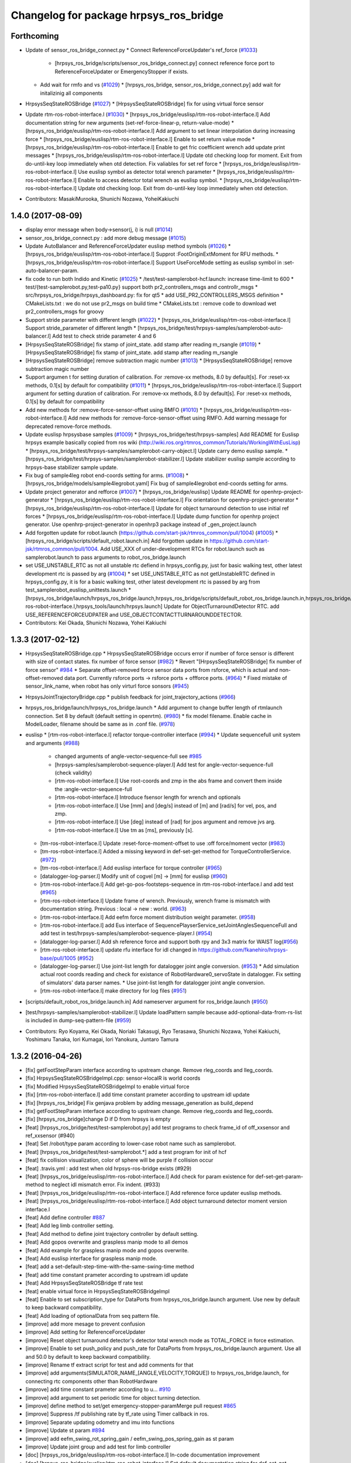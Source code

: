 ^^^^^^^^^^^^^^^^^^^^^^^^^^^^^^^^^^^^^^^
Changelog for package hrpsys_ros_bridge
^^^^^^^^^^^^^^^^^^^^^^^^^^^^^^^^^^^^^^^

Forthcoming
-----------
* Update of sensor_ros_bridge_connect.py
  * Connect ReferenceForceUpdater's ref_force (`#1033 <https://github.com/start-jsk/rtmros_common/pull/1033>`_)
    * [hrpsys_ros_bridge/scripts/sensor_ros_bridge_connect.py] connect reference force port to ReferenceForceUpdater or EmergencyStopper if exists.
  * Add wait for rmfo and vs (`#1029 <https://github.com/start-jsk/rtmros_common/pull/1029>`_)
    * [hrpsys_ros_bridge, sensor_ros_bridge_connect.py] add wait for initalizinig all components

* HrpsysSeqStateROSBridge (`#1027 <https://github.com/start-jsk/rtmros_common/pull/1027>`_)
  * [HrpsysSeqStateROSBridge] fix for using virtual force sensor

* Update rtm-ros-robot-interface.l (`#1030 <https://github.com/start-jsk/rtmros_common/pull/1030>`_)
  * [hrpsys_ros_bridge/euslisp/rtm-ros-robot-interface.l] Add documentation string for new arguments (set-ref-force-linear-p, return-value-mode)
  * [hrpsys_ros_bridge/euslisp/rtm-ros-robot-interface.l] Add argument to set linear interpolation during increasing force
  * [hrpsys_ros_bridge/euslisp/rtm-ros-robot-interface.l] Enable to set return value mode
  * [hrpsys_ros_bridge/euslisp/rtm-ros-robot-interface.l] Enable to get fric coefficient wrench add update print messages
  * [hrpsys_ros_bridge/euslisp/rtm-ros-robot-interface.l] Update otd checking loop for moment. Exit from do-until-key loop immediately when otd detection. Fix valiables for set ref force
  * [hrpsys_ros_bridge/euslisp/rtm-ros-robot-interface.l] Use euslisp symbol as detector total wrench parameter
  * [hrpsys_ros_bridge/euslisp/rtm-ros-robot-interface.l] Enable to access detector total wrench as euslisp symbol.
  * [hrpsys_ros_bridge/euslisp/rtm-ros-robot-interface.l] Update otd checking loop. Exit from do-until-key loop immediately when otd detection.

* Contributors: MasakiMurooka, Shunichi Nozawa, YoheiKakiuchi

1.4.0 (2017-08-09)
------------------
* display error message when body->sensor(j, i) is null (`#1014 <https://github.com/start-jsk/rtmros_common/issues/1014>`_)
* sensor_ros_bridge_connect.py : add more debug message (`#1015 <https://github.com/start-jsk/rtmros_common/issues/1015>`_)
* Update AutoBalancer and ReferenceForceUpdater euslisp method symbols (`#1026 <https://github.com/start-jsk/rtmros_common/issues/1026>`_)
  * [hrpsys_ros_bridge/euslisp/rtm-ros-robot-interface.l] Supprot :FootOriginExtMoment for RFU methods.
  * [hrpsys_ros_bridge/euslisp/rtm-ros-robot-interface.l] Support UseForceMode setting as euslisp symbol in :set-auto-balancer-param.

* fix code to run both Indido and Kinetic (`#1025 <https://github.com/start-jsk/rtmros_common/issues/1025>`_)
  * /test/test-samplerobot-hcf.launch: increase time-limit to 600
  * test/{test-samplerobot.py,test-pa10.py} support both pr2_controllers_msgs and controllr_msgs
  * src/hrpsys_ros_bridge/hrpsys_dashboard.py: fix for qt5
  * add USE_PR2_CONTROLLERS_MSGS definition
  * CMakeLists.txt : we do not use pr2_msgs on build time
  * CMakeLists.txt : remove code to download wet pr2_controllers_msgs for groovy

* Support stride parameter with different length (`#1022 <https://github.com/start-jsk/rtmros_common/issues/1022>`_)
  * [hrpsys_ros_bridge/euslisp/rtm-ros-robot-interface.l] Support stride_parameter of different length
  * [hrpsys_ros_bridge/test/hrpsys-samples/samplerobot-auto-balancer.l] Add test to check stride parameter 4 and 6

* [HrpsysSeqStateROSBridge] fix stamp of joint_state. add stamp after reading m_rsangle (`#1019 <https://github.com/start-jsk/rtmros_common/issues/1019>`_)
  * [HrpsysSeqStateROSBridge] fix stamp of joint_state. add stamp after reading m_rsangle

* [HrpsysSeqStateROSBridge] remove subtraction magic number (`#1013 <https://github.com/start-jsk/rtmros_common/issues/1013>`_)
  * [HrpsysSeqStateROSBridge] remove subtraction magic number

* Support argumen t for setting duration of calibration. For :remove-xx methods, 8.0 by default[s]. For :reset-xx methods, 0.1[s] by default for compatibility (`#1011 <https://github.com/start-jsk/rtmros_common/issues/1011>`_)
  * [hrpsys_ros_bridge/euslisp/rtm-ros-robot-interface.l] Support argument for setting duration of calibration. For :remove-xx methods, 8.0 by default[s]. For :reset-xx methods, 0.1[s] by default for compatibility

* Add new methods for :remove-force-sensor-offset using RMFO (`#1010 <https://github.com/start-jsk/rtmros_common/issues/1010>`_)
  * [hrpsys_ros_bridge/euslisp/rtm-ros-robot-interface.l] Add new methods for :remove-force-sensor-offset using RMFO. Add warning message for deprecated remove-force methods.

* Update euslisp hrpsysbase samples (`#1009 <https://github.com/start-jsk/rtmros_common/issues/1009>`_)
  * [hrpsys_ros_bridge/test/hrpsys-samples] Add README for Euslisp hrpsys example basically copied from ros wiki (http://wiki.ros.org/rtmros_common/Tutorials/WorkingWithEusLisp)
  * [hrpsys_ros_bridge/test/hrpsys-samples/samplerobot-carry-object.l] Update carry demo euslisp sample.
  * [hrpsys_ros_bridge/test/hrpsys-samples/samplerobot-stabilizer.l] Update stabilizer euslisp sample according to hrpsys-base stabilizer sample update.

* Fix bug of sample4leg robot end-coords setting for arms. (`#1008 <https://github.com/start-jsk/rtmros_common/issues/1008>`_)
  * [hrpsys_ros_bridge/models/sample4legrobot.yaml] Fix bug of sample4legrobot end-coords setting for arms.

* Update project generator and refforce (`#1007 <https://github.com/start-jsk/rtmros_common/issues/1007>`_)
  * [hrpsys_ros_bridge/euslisp] Update README for openhrp-project-generator
  * [hrpsys_ros_bridge/euslisp/rtm-ros-robot-interface.l] Fix orientation for openhrp-project-generator
  * [hrpsys_ros_bridge/euslisp/rtm-ros-robot-interface.l] Update for object turnaround detection to use initial ref forces
  * [hrpsys_ros_bridge/euslisp/rtm-ros-robot-interface.l] Update dump function for openhrp project generator. Use openhrp-project-generator in openhrp3 package instead of _gen_project.launch

* Add forgotten update for robot.launch (https://github.com/start-jsk/rtmros_common/pull/1004) (`#1005 <https://github.com/start-jsk/rtmros_common/issues/1005>`_)
  * [hrpsys_ros_bridge/scripts/default_robot.launch.in] Add forgotten update in https://github.com/start-jsk/rtmros_common/pull/1004. Add USE_XXX of under-development RTCs for robot.launch such as samplerobot.launch to pass arguments to robot_ros_bridge.launch

* set USE_UNSTABLE_RTC as not all unstable rtc defiend in hrpsys_config.py, just for basic walking test, other latest development rtc is passed by arg (`#1004 <https://github.com/start-jsk/rtmros_common/issues/1004>`_)
  * set USE_UNSTABLE_RTC as not getUnstableRTC defined in hrpsys_config.py, it is for a basic walking test, other latest development rtc is passed by arg from test_samplerobot_euslisp_unittests.launch
  * [hrpsys_ros_bridge/launch/hrpsys_ros_bridge.launch,hrpsys_ros_bridge/scripts/default_robot_ros_bridge.launch.in,hrpsys_ros_bridge/euslisp/rtm-ros-robot-interface.l,hrpsys_tools/launch/hrpsys.launch] Update for ObjectTurnaroundDetector RTC. add USE_REFERENCEFORCEUDPATER and USE_OBJECTCONTACTTURNAROUNDDETECTOR.

* Contributors: Kei Okada, Shunichi Nozawa, Yohei Kakiuchi

1.3.3 (2017-02-12)
------------------

* HrpsysSeqStateROSBridge.cpp
  * HrpsysSeqStateROSBridge occurs error if number of force sensor is different with size of contact states. fix number of force sensor (`#982 <https://github.com/start-jsk/rtmros_common/issues/982>`_)
  * Revert "[HrpsysSeqStateROSBridge] fix number of force sensor" `#984 <https://github.com/start-jsk/rtmros_common/issues/984>`_
  * Separate offset-removed force sensor data ports from rsforce, which is actual and non-offset-removed data port. Currently rsforce ports -> rsforce ports + offforce ports. (`#964 <https://github.com/start-jsk/rtmros_common/issues/964>`_)
  * Fixed mistake of sensor_link_name, when robot has only virturl force sonsors (`#945 <https://github.com/start-jsk/rtmros_common/issues/945>`_)

* HrpsysJointTrajectoryBridge.cpp
  * publish feedback for joint_trajectory_actions (`#966 <https://github.com/start-jsk/rtmros_common/issues/966>`_)

* hrpsys_ros_bridge/launch/hrpsys_ros_bridge.launch
  * Add argument to change buffer length of rtmlaunch connection. Set 8 by default (default setting in openrtm). (`#980 <https://github.com/start-jsk/rtmros_common/issues/980>`_)
  * fix model filename. Enable cache in ModelLoader, filename should be same as in .conf file. (`#978 <https://github.com/start-jsk/rtmros_common/issues/978>`_)

* euslisp
  * [rtm-ros-robot-interface.l] refactor torque-controller interface (`#994 <https://github.com/start-jsk/rtmros_common/issues/994>`_)
  * Update sequencefull unit system and arguments (`#988 <https://github.com/start-jsk/rtmros_common/issues/988>`_)
    * changed arguments of angle-vector-sequence-full see `#985 <https://github.com/start-jsk/rtmros_common/issues/985>`_
    * [hrpsys-samples/samplerobot-sequence-player.l] Add test for angle-vector-sequence-full (check validity)
    * [rtm-ros-robot-interface.l] Use root-coords and zmp in the abs frame and convert them inside the :angle-vector-sequence-full
    * [rtm-ros-robot-interface.l] Introduce fsensor length for wrench and optionals
    * [rtm-ros-robot-interface.l] Use [mm] and [deg/s] instead of [m] and [rad/s] for vel, pos, and zmp.
    * [rtm-ros-robot-interface.l] Use [deg] instead of [rad] for jpos argument and remove jvs arg.
    * [rtm-ros-robot-interface.l] Use tm as [ms], previously [s].

  * [tm-ros-robot-interface.l] Update :reset-force-moment-offset to use :off force/moment vector (`#983 <https://github.com/start-jsk/rtmros_common/issues/983>`_)
  * [tm-ros-robot-interface.l] Added a missing keyword in def-set-get-method for TorqueControllerService. (`#972 <https://github.com/start-jsk/rtmros_common/issues/972>`_)
  * [tm-ros-robot-interface.l] Add euslisp interface for torque controller (`#965 <https://github.com/start-jsk/rtmros_common/issues/965>`_)
  * [datalogger-log-parser.l] Modify unit of cogvel [m] -> [mm] for euslisp (`#960 <https://github.com/start-jsk/rtmros_common/issues/960>`_)
  * [rtm-ros-robot-interface.l] Add get-go-pos-footsteps-sequence in rtm-ros-robot-interface.l and add test (`#965 <https://github.com/start-jsk/rtmros_common/issues/965>`_)
  * [rtm-ros-robot-interface.l] Update frame of wrench. Previously, wrench frame is mismatch with documentation string. Previous : local -> new : world. (`#963 <https://github.com/start-jsk/rtmros_common/issues/963>`_)
  * [rtm-ros-robot-interface.l] Add eefm force moment distribution weight parameter. (`#958 <https://github.com/start-jsk/rtmros_common/issues/958>`_)
  * [rtm-ros-robot-interface.l] add Eus interface of SequencePlayserService_setJointAnglesSequenceFull and add test in test/hrpsys-samples/samplerobot-sequence-player.l (`#954 <https://github.com/start-jsk/rtmros_common/issues/954>`_)
  * [datalogger-log-parser.l] Add sh reference force and support both rpy and 3x3 matrix for WAIST log(`#956 <https://github.com/start-jsk/rtmros_common/issues/956>`_)
  * [rtm-ros-robot-interface.l] update rfu interface for idl changed in https://github.com/fkanehiro/hrpsys-base/pull/1005 (`#952 <https://github.com/start-jsk/rtmros_common/issues/952>`_)
  * [datalogger-log-parser.l] Use joint-list length for datalogger joint angle conversion. (`#953 <https://github.com/start-jsk/rtmros_common/issues/953>`_)
    * Add simulation actual root coords reading and check for existance of RobotHardware0_servoState in datalogger. Fix setting of simulators' data parser names.
    *  Use joint-list length for datalogger joint angle conversion.
  * [rtm-ros-robot-interface.l] make directory for log files (`#951 <https://github.com/start-jsk/rtmros_common/issues/951>`_)

* [scripts/default_robot_ros_bridge.launch.in] Add nameserver argument for ros_bridge.launch (`#950 <https://github.com/start-jsk/rtmros_common/issues/950>`_)
* [test/hrpsys-samples/samplerobot-stabilizer.l] Update loadPattern sample because add-optional-data-from-rs-list is included in dump-seq-pattern-file (`#959 <https://github.com/start-jsk/rtmros_common/issues/959>`_)

* Contributors: Ryo Koyama, Kei Okada, Noriaki Takasugi, Ryo Terasawa, Shunichi Nozawa, Yohei Kakiuchi, Yoshimaru Tanaka, Iori Kumagai, Iori Yanokura, Juntaro Tamura

1.3.2 (2016-04-26)
------------------

* [fix] getFootStepParam interface according to upstream change. Remove rleg_coords and lleg_coords.
* [fix] HrpsysSeqStateROSBridgeImpl.cpp: sensor->localR is world coords
* [fix] Modified HrpsysSeqStateROSBridgeImpl to enable virtual force
* [fix] [rtm-ros-robot-interface.l] add time constant prameter according to upstream idl update
* [fix] [hrpsys_ros_bridge] Fix genjava problem by adding message_generation as build_depend
* [fix] getFootStepParam interface according to upstream change. Remove rleg_coords and lleg_coords.
* [fix] [hrpsys_ros_bridge]change D if D from hrpsys is empty
* [feat] [hrpsys_ros_bridge/test/test-samplerobot.py] add test programs to check frame_id of off_xxsensor and ref_xxsensor (#940)
* [feat] Set /robot/type param according to lower-case robot name such as samplerobot.
* [feat] [hrpsys_ros_bridge/test/test-samplerobot.*] add a test program for init of hcf
* [feat] fix collision visualization, color of sphere will be purple if collision occur
* [feat] .travis.yml : add test when old hrpsys-ros-bridge exists (#929)
* [feat] [hrpsys_ros_bridge/euslisp/rtm-ros-robot-interface.l] Add check for param existence for def-set-get-param-method to neglect idl mismatch error. Fix indent. (#933)
* [feat] [hrpsys_ros_bridge/euslisp/rtm-ros-robot-interface.l] Add reference force updater euslisp methods.
* [feat] [hrpsys_ros_bridge/euslisp/rtm-ros-robot-interface.l] Add object turnaround detector moment version interface.l
* [feat] Add define controller `#887 <https://github.com/start-jsk/rtmros_common/issues/887>`_
* [feat] Add leg limb controller setting.
* [feat] Add method to define joint trajectory controller by default setting.
* [feat] Add gopos overwrite and graspless manip mode to all demos
* [feat] Add example for graspless manip mode and gopos overwrite.
* [feat] Add euslisp interface for graspless manip mode.
* [feat] add a set-default-step-time-with-the-same-swing-time method
* [feat] add time constant prameter according to upstream idl update
* [feat] Add HrpsysSeqStateROSBridge tf rate test
* [feat] enable virtual force in HrpsysSeqStateROSBridgeImpl
* [feat] Enable to set subscription_type for DataPorts from hrpsys_ros_bridge.launch argument. Use new by default to keep backward compatibility.
* [feat] Add loading of optionalData from seq pattern file.
* [improve] add more mesage to prevent confusion
* [improve] Add setting for ReferenceForceUpdater
* [improve] Reset object turnaround detector's detector total wrench mode as TOTAL_FORCE in force estimation.
* [improve] Enable to set push_policy and push_rate for DataPorts from hrpsys_ros_bridge.launch argument. Use all and 50.0 by default to keep backward compatibility.
* [improve] Rename tf extract script for test and add comments for that
* [improve] add arguments(SIMULATOR_NAME\_[ANGLE,VELOCITY,TORQUE]) to hrpsys_ros_bridge.launch, for connecting rtc components other than RobotHardware
* [improve] add time constant prameter according to u… `#910 <https://github.com/start-jsk/rtmros_common/issues/910>`_
* [improve] add argument to set periodic time for object turning detection.
* [improve] define method to set/get emergency-stopper-paramMerge pull request `#865 <https://github.com/start-jsk/rtmros_common/issues/865>`_
* [improve] Suppress /tf publishing rate by tf_rate using Timer callback in ros.
* [improve] Separate updating odometry and imu into functions
* [improve] Update st param `#894 <https://github.com/start-jsk/rtmros_common/issues/894>`_
* [improve] add eefm_swing_rot_spring_gain / eefm_swing_pos_spring_gain as st param
* [improve] Update joint group and add test for limb controller
* [doc] [hrpsys_ros_bridge/euslisp/rtm-ros-robot-interface.l] In-code documentation improvement
* [doc] [hrpsys_ros_bridge/euslisp/rtm-ros-robot-interface.l] Set default documentation string for def-set-get-param-method setter and getter.
* [doc] [hrpsys_ros_bridge/euslisp/rtm-ros-robot-interface.l] Add argument documentation for :set-xxx methods.
* [doc] [hrpsys_ros_bridge/euslisp/README.md,hrpsys_ros_bridge/euslisp/rtm-ros-robot-interface.l] Update readme and euslisp documentation strings
* [doc] default documentation string for def-set-get-param-method setter and getter.
* [doc] In-code documentation improvement
* Contributors: Eisoku Kuroiwa, Kei Okada, Kentaro Wada, Masaki Murooka, Shunichi Nozawa, Yohei Kakiuchi, Yu Ohara, Iori Yanokura

1.3.1 (2015-12-16)
------------------
* deb release only targeting to indigo

* Fix for travis testing

  * [hrpsys_ros_bridge/test/test-samplerobot.test] Use joint_states instead of odom to check tf because joint_states is more related with tf and [Hz] printing. than odom `#880 <https://github.com/start-jsk/rtmros_common/pull/880>`_
  * [hrpsys_ros_bridge/test/test-samplerobot.test] Increase hzerror according to https://github.com/start-jsk/rtmros_common/issues/877#issuecomment-164669534. Current worst travis hz seem to be more than 300[Hz], so set 200[Hz] error. `#879 <https://github.com/start-jsk/rtmros_common/pull/879>`_
  * catkin.cmake: use ccache only for CI environment `#872 <https://github.com/start-jsk/rtmros_common/pull/872>`_
  * add depends from AutoBalancerService.hh to StabilizerService.hh `#872 <https://github.com/start-jsk/rtmros_common/pull/872>`_
  * [hrpsys_ros_bridge/test/hrpsys-samples/test_samplerobot_euslisp_unittests.launch] Increase time-limit for autobalancer euslisp test `#879 <https://github.com/start-jsk/rtmros_common/pull/879>`_

* Fasten script excution

  * [hrpsys_ros_bridge/scripts/sensor_ros_bridge_connect.py] Reduce unnecessary waiting for sensor port rosbridge connection. `#879 <https://github.com/start-jsk/rtmros_common/pull/879>`_

* Bug fix

  * [hrpsys_ros_bridge/src/HrpsysSeqStateROSBridge.cpp] Initialize prev_odom_acquired flag. `#879 <https://github.com/start-jsk/rtmros_common/pull/879>`_

* Add euslisp new example and update for example conf setting

  * [hrpsys_ros_bridge/test/hrpsys-samples/samplerobot-stabilizer.l] Add Stabilizer + loadPattern example for euslisp interface. `#875 <https://github.com/start-jsk/rtmros_common/pull/875>`_
  * [hrpsys_ros_bridge/catkin.cmake] Add Sequencer's optionalData setting for sample conf files. `#875 <https://github.com/start-jsk/rtmros_common/pull/875>`_

* Contributors: Kei Okada, Shunichi Nozawa

1.3.0 (2015-12-09)
------------------
* deb release only targeting to indigo

* [.travis.yml, hrpsys_ros_bridge/catkin.cmake] Enable travis euslisp test using USE_DEB=source and reducing make jobs and loads `#806 <https://github.com/start-jsk/rtmros_common/issues/806>`_

* Bug Fixes

  * [hrpsys_ros_bridge/euslisp/datalogger-log-parser.l] modify string conversion in RobotHardware0 (for robot name containing '_') `#848 <https://github.com/start-jsk/rtmros_common/issues/848>`_
  * [hrpsys_ros_bridge/euslisp/datalogger-log-parser.l] Add RobotHardware0_servoState data to robot state `#853 <https://github.com/start-jsk/rtmros_common/issues/853>`_
  * [hrpsys_ros_bridge/euslisp/datalogger-log-parser.l] Update unitsysetm conversion of angle-vector (rad->deg, m->mm) `#845 <https://github.com/start-jsk/rtmros_common/issues/845>`_
  * [hrpsys_ros_bridge/catkin.cmake] Fix typo for hrpsys_PREFIX `#843 <https://github.com/start-jsk/rtmros_common/issues/843>`_
  * [hrpsys_ros_bridge/euslisp/rtm-ros-robot-interface.l] Return detection mode. `#841 <https://github.com/start-jsk/rtmros_common/issues/841>`_
  * [hrpsys_ros_bridge/euslisp/rtm-ros-robot-interface.l] Update set force method. Add reset force. `#840 <https://github.com/start-jsk/rtmros_common/issues/840>`_
  * [hrpsys_ros_bridge/catkin.cmake] Update PDgain conf property name `#816 <https://github.com/start-jsk/rtmros_common/issues/816>`_
  * [hrpsys_ros_bridge/euslisp/rtm-ros-robot-interface.l] Fix for pos and rot ik thre `#803 <https://github.com/start-jsk/rtmros_common/issues/803>`_
  * [cmake/compile_robot_model.cmake] move location of set variable (compile_all_target) `#779 <https://github.com/start-jsk/rtmros_common/issues/779>`_
  * [src/hrpsys_ros_bridge/hrpsys_dashboard.py] Run event loop for 1 sec after showing splashwindow to force to load image immediately `#762 <https://github.com/start-jsk/rtmros_common/issues/762>`_
  * [euslisp/datalogger-log-parser.l] Warn message if wrong path is specified `#767 <https://github.com/start-jsk/rtmros_common/issues/767>`_
  * [euslisp/datalogger-log-parser.l]  Add limb-list first, Add st and abc properties to datalogger log parser `#761 <https://github.com/start-jsk/rtmros_common/issues/761>`_

* /off_xxsensor and /xxsensor

  * [hrpsys_ros_bridge/src/HrpsysSeqStateROSBridge.cpp] fix  /off_xxsensor frame_id `#867 <https://github.com/start-jsk/rtmros_common/issues/867>`_
  * [hrpsys_ros_bridge/src/HrpsysSeqStateROSBridge.cpp] fix frame_id of off_xxsensor `#855 <https://github.com/start-jsk/rtmros_common/issues/855>`_

* euslisp/rtm-ros-robot-interface.l : add/modify interfaces for new/updated rtc

  * [hrpsys_ros_bridge/test/hrpsys-samples/samplerobot-auto-balancer.l] Use 4limbs in startAutoBalancer when Groups has rarm and larm and  update sample. `#866 <https://github.com/start-jsk/rtmros_common/issues/866>`_
  * add reference remaining_time in /ref_contact_states `#857 <https://github.com/start-jsk/rtmros_common/issues/857>`_
  * Add method of servo-state `#853 <https://github.com/start-jsk/rtmros_common/issues/853>`_
  * Add calc velocity from velocity offset `#842 <https://github.com/start-jsk/rtmros_common/issues/842>`_
  * Add euslisp style argument for leg_default_translate_pos `#836 <https://github.com/start-jsk/rtmros_common/issues/836>`_
  * Add grasp controller interface methods.l `#831 <https://github.com/start-jsk/rtmros_common/issues/831>`_
  * Enable to set optional-data from robot and contact-state `#831 <https://github.com/start-jsk/rtmros_common/issues/831>`_
  * Add optionalData from euslisp rs-list `#822 <https://github.com/start-jsk/rtmros_common/issues/822>`_
  * add stabilizer-end-coords-list `#820 <https://github.com/start-jsk/rtmros_common/issues/820>`_
  * Update setter methods `#818 <https://github.com/start-jsk/rtmros_common/issues/818>`_
  * Add ":set-foot-steps-with-param-and-base-height" method in order to specify footstep with params and base height `#811 <https://github.com/start-jsk/rtmros_common/issues/811>`_
  * update default-zmp-offsets interface according to hrpsys-base change `#808 <https://github.com/start-jsk/rtmros_common/issues/808>`_
  * add an interface for multi legs footsteps `#795 <https://github.com/start-jsk/rtmros_common/issues/795>`_
  * get ref-capture-point from Stabilizer rtco `#794 <https://github.com/start-jsk/rtmros_common/issues/794>`_
  * update AutoBalancerParam according to https://github.com/fkanehiro/hrpsys-base/pull/750 `#786 <https://github.com/start-jsk/rtmros_common/issues/786>`_
  * get cp from Stabilizer rtc `#781 <https://github.com/start-jsk/rtmros_common/issues/781>`_
  * Update footstep methods to enable overwriting `#775 <https://github.com/start-jsk/rtmros_common/issues/775>`_
  * get emergency-mode from robot-interface `#772 <https://github.com/start-jsk/rtmros_common/issues/772>`_
  * Add calculation of sole edge `#759 <https://github.com/start-jsk/rtmros_common/issues/759>`_

* Add PointCloudROSBridge and RangeSensorROSBridge, and modify ImageSensorROSBridge `#785 <https://github.com/start-jsk/rtmros_common/issues/785>`_

  * [src/RangeSensorROSBridge.cpp] add intensity parameter for adding intensities `#802 <https://github.com/start-jsk/rtmros_common/issues/802>`_
  * [src/ImageSensorROSBridge.cpp] fix parsing camera parameter `#798 <https://github.com/start-jsk/rtmros_common/issues/798>`_
  * [src/ImageSensorROSBridge.cpp] fix bug / reset debug counter `#797 <https://github.com/start-jsk/rtmros_common/issues/797>`_
  * [hrpsys_ros_bridge/cmake/compile_robot_model.cmake] Use collada_urdf_jsk_patch in order to convert dae into urdf which can be used in gazebo `#793 <https://github.com/start-jsk/rtmros_common/issues/793>`_
  * [src/ImageSensorROSBridge.cpp] add camera param setter by ros parameter `#791 <https://github.com/start-jsk/rtmros_common/issues/791>`_
  * [src/PointCloudROSBridge.cpp] fix PointCloudROSBridge, color and frame `#790 <https://github.com/start-jsk/rtmros_common/issues/790>`_
  * [src/RangeSensorROSBridge.cpp] fix RangeSensorROSBridge / time_increment is zero `#788 <https://github.com/start-jsk/rtmros_common/issues/788>`_
  * [src/RangeSensorROSBridge.cpp] fix frame of RangeSensor `#789 <https://github.com/start-jsk/rtmros_common/issues/789>`_

* Add rsvel port (`#807 <https://github.com/start-jsk/rtmros_common/issues/807>`_)

  * [src/HrpsysSeqStateROSBridge.cpp, launch/hrpsys_ros_bridge.launch] add rsvel port to HrpSeqStateROSBridge read dq in order to add velocity values to joint_states
  * [hrpsys_ros_bridge/launch/hrpsys_ros_bridge.launch] add USE_VELOCITY_OUTPUT to arguments of rtmlaunch `#821 <https://github.com/start-jsk/rtmros_common/issues/821>`_

* Add ObjectTurnaroundDetector methods `#838 <https://github.com/start-jsk/rtmros_common/issues/838>`_

  * [src/hrpsys_ros_bridge/samplerobot_hrpsys_config.py] Update latest st parameter for torque control
  * [euslisp/rtm-ros-robot-interface.l] Add set-ref-force time `#838 <https://github.com/start-jsk/rtmros_common/issues/838>`_
  * [hrpsys_ros_bridge/euslisp/rtm-ros-robot-interface.l] Add ObjectTurnaroundDetector methods
  * [test/hrpsys-samples/samplerobot-carry-object.l] Add carry object euslisp sample `#838 <https://github.com/start-jsk/rtmros_common/issues/838>`_

* SLAM support

  * [hrpsys_ros_bridge/src/hrpsys_ros_bridge/hrpsys_dashboard.py] Add MapButton for SLAM and odometry `#869 <https://github.com/start-jsk/rtmros_common/issues/869>`_
  * [src/HrpsysSeqStateROSBridge.cpp] Transform twist from local to global in pose covarance calculation because pose is in global `#830 <https://github.com/start-jsk/rtmros_common/issues/830>`_
  * [src/HrpsysSeqStateROSBridge.cpp] Set root_link as child_frame_id and describe twist in child_frame_id coordinate `#828 <https://github.com/start-jsk/rtmros_common/issues/828>`_
  * [src/HrpsysSeqStateROSBridge.cpp] Fix covariance calculation in HrpsysSeqStateROSBridge: previous verision calculation only can be applied in nonhoronomic robot `#812 <https://github.com/start-jsk/rtmros_common/issues/812>`_
  * [src/HrpsysSeqStateROSBridge.cpp] Fix coordinate representation: omega in twist is global
  * [src/HrpsysSeqStateROSBridge.cpp] Calculate covariance of odometry in HrpsysSeqStateROSBridge
  * [src/HrpsysSeqStateROSBridge.cpp] update prev_odom only when odom is successfully updated in dt > 0
  * [src/HrpsysSeqStateROSBridge.cpp] Calculate angular twist

* Special joint support `#837 <https://github.com/start-jsk/rtmros_common/issues/837>`_

  * [models/samplespecialjointrobot.yaml, catkin.cmake] Add cmake setting and euscollada yaml for special joint robot

* add ContactState.msg, ContactStateStamped.msg, ContactStatesStamped.msg `#834 <https://github.com/start-jsk/rtmros_common/issues/834>`_

  * [msg/ContactState.msg] Add frame_id to contact states messages
  * [launch/hrpsys_ros_bridge.launch, src/HrpsysSeqStateROSBridge{,cpp,.h,Impl.cpp,Impl.h}] separate ContactStates.msg into ContactState.msg, ContactStateStamped.msg and ContactStatesStamped.msg
  * [hrpsys_ros_bridge/euslisp/rtm-ros-robot-interface.l] Add euslisp interface to get contact states
  * [hrpsys_ros_bridge/src/HrpsysSeqStateROSBridge.cpp] add contact states publisher of AutoBalancer and Stabilizer
  * [msg/ContactState.msg] add ContactStates.msg for legged robots

* Sample codes

  * [src/hrpsys_ros_bridge/sample4legrobot_hrpsys_config.py, src/hrpsys_ros_bridge/sample4legrobot_hrpsys_config.py] set ThermoLimiter parameters to decrease debug messages `#849 <https://github.com/start-jsk/rtmros_common/issues/849>`_
  * [src/hrpsys_ros_bridge/sample4legrobot_hrpsys_config.py] update sample4legrobot st and abc parameters, set st and abc parameters `#847 <https://github.com/start-jsk/rtmros_common/issues/847>`_
  * [hrpsys_ros_bridge/src/hrpsys_ros_bridge/samplerobot_hrpsys_config.py] Update st vertices setting `#819 <https://github.com/start-jsk/rtmros_common/issues/819>`_
  * [src/hrpsys_ros_bridge/sample4legrobot_hrpsys_config.py,  models/sample4legrobot.yaml, euslisp/sample4legrobot-interface.l,  catkin.cmake] Add sample4legrobot generation if exists `#817 <https://github.com/start-jsk/rtmros_common/issues/817>`_
  * [euslisp/sample4legrobot-interface.l] Update path hrpsys_ros_bridge_tutorials -> hrpsys_ros_bridge `#817 <https://github.com/start-jsk/rtmros_common/issues/817>`_
  * [catkin.cmake] Add check for sample_4leg_robot existence `#817 <https://github.com/start-jsk/rtmros_common/issues/817>`_
  * [hrpsys_ros_bridge/src/hrpsys_ros_bridge/samplerobot_hrpsys_config.py] Update st damping parameters `#809 <https://github.com/start-jsk/rtmros_common/issues/809>`_
  * [hrpsys_ros_bridge/catkin.cmake, src/hrpsys_ros_bridge/samplerobot_hrpsys_config.py, test/hrpsys-samples/test_samplerobot_euslisp_unittests.launch]  Enable euslisp unittest for unstable rtcs `#806 <https://github.com/start-jsk/rtmros_common/issues/806>`_
  * [scripts/default*.launch.in,,cmake/compile_robot_model.cmake] Use arguments to specify whether unstable or not `#806 <https://github.com/start-jsk/rtmros_common/issues/806>`_
  * [hrpsys_ros_bridge/test/hrpsys-samples/samplerobot-unittest.l, samplerobot-auto-balancer.l] Update auto-balancer test functions and update unittest order `#806 <https://github.com/start-jsk/rtmros_common/issues/806>`_
  * [hrpsys_ros_bridge/test/hrpsys-samples/test_samplerobot_euslisp_unittests.launch] Add collision detector test `#805 <https://github.com/start-jsk/rtmros_common/issues/805>`_

* Move euslisp sample code from roseus_tutorials `#800 <https://github.com/start-jsk/rtmros_common/issues/800>`_

  * [hrpsys_ros_bridge/test/hrpsys-samples/test_samplerobot_euslisp_unittests.launch] Add rostest launch file for euslisp unittest and use .launch instead of .test.
  * [hrpsys_ros_bridge/test/hrpsys-samples, hrpsys_ros_bridge/euslisp/samplerobot-interface.l] Fix package name for sample robot euslisp files (hrpsys_ros_bridge_tutorials -> hrpsys_ros_bridge)

* Use emergency stopper by default for unstable rtc robots  `#760 <https://github.com/start-jsk/rtmros_common/issues/760>`_

  * [hrpsys_ros_bridge/cmake/compile_robot_model.cmake] Use emergency stopper by default for unstable rtc robots
  * [hrpsys_ros_bridge/euslisp/rtm-ros-robot-interface.l] Add method for emergency stop methods
  * [hrpsys_ros_bridge/euslisp/rtm-ros-robot-interface.l] Enable to set rosbridge name for idl srv methods.
  * [hrpsys_ros_bridge/launch/hrpsys_ros_bridge.launch] Add emergency stopper ROSBridges
  * [scripts/diagnostics.py] publish diagnostic of emergency_mode from diagnostics.py `#780 <https://github.com/start-jsk/rtmros_common/issues/780>`_
  * [src/HrpsysSeqStateROSBridge{,cpp,.h,Impl.cpp,Impl.h}] publish emergency_mode from EmergencyStopper rtc `#763 <https://github.com/start-jsk/rtmros_common/issues/763>`_

* Contributors: Eisoku Kuroiwa, Kei Okada, Masaki Murooka, Ryohei Ueda, Shunichi Nozawa, Tatsuya Ishikawa, Yohei Kakiuchi, Yuta Kojio, Iori Kumagai

1.2.14 (2015-06-23)
-------------------
* [hrpsys_ros_bridge] Add splash screen to hrpsys dashboard
* Enable to set step time for each foot steps and update documentation
* Add emergency walking stop and update documentations
* [hrpsys_ros_bridge] set position of imu_floor zero
* Add method to get remaining foot steps and displaying method
* [cmake_compile_robot_model.cmake] get_filename_component DIRECTORY is only available > cmake 2.8.12
* Publish cop position in end link frame
* Publish COP for each end effectors. COPInfo is provided by Stabilizer.
* Add --use-robot-hrpsys-config argument to compile robot old (added to compile robot in 54e64bf3c4131fc907c6b7c0a34d728f82948e76)
* Contributors: Kei Okada, Ryohei Ueda, Shunichi Nozawa

1.2.13 (2015-06-11)
-------------------
* [launch/hrpsys_ros_bridge.launch] Add USE_ROBOT_POSE_EKF
* [euslisp/rtm-ros-robot-interface.l] fix typo
* [euslisp/rtm-ros-robot-interface.l] Add :adjust-foot-steps-roll-pitch to reset current foot steps
* [euslisp/rtm-ros-robot-interface.l] Add toe heel angle for :set-foot-steps-with-param-no-wait
* [euslisp/rtm-ros-robot-interface.l] Add argument for transition times
* [euslisp/rtm-ros-robot-interface.l] Use current foot midcoords of rleg and lleg in roll pitch method
* [euslisp/rtm-ros-robot-interface.l] Add adjust footsteps euslisp interface
* [euslisp/datalogger-log-parser.l] Add function to dump seq pattern file from datalogger log
* [euslisp/rtm-ros-robot-interface.l,uslisp/rtm-ros-robot-interface.l] Add force moment param zerosettin method and use it in calib program
* [euslisp/rtm-ros-robot-interface.l] raise error when bridged service call failed
* [euslisp/rtm-ros-robot-interface.l] Make interpolation-time in sync-controller shorter
* [euslisp/rtm-ros-robot-interface.l] Add :set-foot-steps-with-base-height
* [euslisp/rtm-ros-robot-interface.l] Fix typo in start method. Start auto balancer by legs.
* [euslisp/rtm-ros-robot-interface.l] Add euslisp methods for default unstable controllers
* [src/HrpsysSeqStateROSBridge.cpp] imu_floor again
* [src/hrpsys_ros_bridge/hrpsys_dashboard.py] add st/abc/ic start at once button
* [hrpsys_ros_bridge/cmake/compile_robot_model.cmake] Enable to specify robot specific hrpsys_config.py
* [launch/hrpsys_ros_bridge.launch] Add argument to specify periodic rate of seq ros bridge
* [euslisp/rtm-ros-robot-interface.l] add hours, minutes and seconds for :save-log
* [.travis.yaml, hrpsys_ros_bridge/catkin.cmake] add eusdoc
* [euslisp/rtm-ros-robot-interface.l] Support t or nil in setter arguments
* Contributors: Eisoku Kuroiwa, Kei Okada, Ryohei Ueda, Shunichi Nozawa, Yohei Kakiuchi, Iori Kumagai

1.2.12 (2015-04-27)
-------------------
* [euslisp/rtm-ros-robot-interface.l] Update function to calculate toe heel offset. Support both pos and zmp and add documentation
* [hrpsys_ros_bridge/cmake/compile_robot_model.cmake] fix for --conf option with comment
* Contributors: Kei Okada, Shunichi Nozawa

1.2.11 (2015-04-25)
-------------------

* [catkin.cmake] add depend to pr2_controllers_msgs in catpkin_package
* [cmake/compile_robot_model.cmake] fix dependency add_custom_depend need to DEPEND to other target
* [euslisp/rtm-ros-robot-interface.l] Add calculate-toe-heel-pos-offsets and set-foot-steps-with-param
* Contributors: Kei Okada, Shunichi Nozawa

1.2.10 (2015-04-24)
-------------------
* add rewrited version of compile_robot_model.cmake

  * [compile_robot_model.cmake] generate controller_config even if yaml is not found
  * [compile_robot_model.cmake] use add_custom_target/command for eusif and launch, set PROJECT_PKG_NAME
  * [compile_robot_model.cmake] rewrite everything from scratch

* euslisp

  * [rtm-ros-robot-interface.l] Add method to align footsteps    with roll or pitch angle
  * [datalogger-log-parser.l] change max-line count method
  * [rtm-ros-robot-interface.l] Add sync-controller method, which preserve limb-controller angle before remove-joint-group is called.
  * [rtm-ros-robot-interface.l] Enable to set gravitational acceleration for calculating st parameter

* [HrpsysSeqStateROSBridgeImpl.{cpp,h}] display more debug info for diagnostics
* [cmake/compile_robot_model.cmake] Revert "compile_robot contains output files, not targets"
* [hrpsys_ros_bridge/package.xml] Limits dependent pkg version to avoid critical error in downstream (tork-a/rtmros_nextage/#160)
* Contributors: Eisoku Kuroiwa, Isaac IY Saito, Kei Okada, Shunichi Nozawa, Iori Kumagai

1.2.9 (2015-04-11)
------------------
* [package.xml] remove pr2_controllers, add pr2_controller_msgs, pr2_msgs, control_msgs package.xml

* [collision_state] fix to work collision state

  * [collision_state.py] fix minor bug of collision_state.py CORBA.OBJECT_NOT_EXIST -> omniORB.CORBA.OBJECT_NOT_EXIST
  * [collision_state.py] check isActive() to avoid raise error during servo on phase

* [hrpsys_ros_bridge/catkin.cmake]

  * move rtmlaunch/rtmtest from hrpsys_ros_bridge to openrtm_tools, add envhook for catkin users

* [hrpsys_tools/hrpsys.launch] support DEBUG_HRPSYS argument to run rtcd with gdb

* [hrpsys_ros_bridge/cmake/compile_robot_model.cmake]

  * Add dependency from the files generated by  export_collada to compile_robots in order to prevent parallel execution  of export_collada
  * Check current if scope has parent scope when set  variable in PARENT_SCOPE in compile_robot_model.cmake to supress warning messages
  * Fix serious typo: daefile -> _daefile in compile_robot_model.cmake
  * fix warning in if/endif macro
  * compile_robtos should be list of all generated lisp file, not targets

* [euslisp/rtm-ros-robotics-interface.l]

  * Add impedance controller mode getter method
  * Return Euslisp coordinates from :get-foot-step-param
  * Add methods to get Euslisp style parameters from IDL enum type
  * Add comments for st methods
  * Add methods to tune st parameter
  * Add functions to calculate eefm st parameters
  * Fix order of ee setting
  * Pass arguments for joint-properties to ProjectGenerator

* Contributors: JAXON, Kei Okada, Ryohei Ueda, Shunichi Nozawa

1.2.8 (2015-03-09)
------------------
* [hrpsys_ros_bridge] Do not run collada_to_urdf parallel. In order to
  avoid parallel execution of collada_to_urdf, add tricky dependency
* Add graspless manip mode euslisp interface
* [test-*.py] test name could not contain minus? any changet to underscore (http://answers.ros.org/question/197377/rostest-not-finding-the-actual-test/)
* [test-samplerobot.py] fix syntax error on loadPattern
* update for legged robot
* Sample.pos is not installed via deb package, see https://github.com/fkanehiro/openhrp3/issues/46
* Fix rmfo sensor argument
* copy rtmlaunch,rtmtest to global_bin when compile
* Add method to calculate go-velocity param from velocity center offset
* Add menus for unstable rtcs (not used by default)
* Add setting for HrpsysConfigurator in hrpsys dashboard and apply it to servoOn/Off menu (disabled by default).
* Remove unused initial leg offsetting because this is implemented AutoBalancer's setFootSteps
* [hrpsys_ros_bridge] Refactor compile_robot_model.cmake
* Use ee name for impedance methods
* [hrpsys_ros_bridge] collision_state.py:  need to wait for activate
* [hrpsys_ros_bridge] sensor_ros_bridge_connect.py: wait for sh, sometimes we can not find them
* Update impedance start/stop methods
* [hrpsys_ros_bridge] Do not call export_collada in parallel
* Update :reset-force-moment-offset funcs and add documents
* Update documentation strings for ImpedanceController and Ref forces
* [hrpsys_ros_bridge] Fix path for catkin build
* pass :rarm instead of 'rhsensor' or 'rasensor' to :set-forcemoment-offset-param
* Add seq base pos and rpy methods
* Remove duplicated method and fix argument passing for imp methods
* Contributors: Kei Okada, Ryohei Ueda, Shunichi Nozawa, Eisoku Kuroiwa

1.2.7 (2015-01-06)
------------------
* Add :reference-root-coords method for log
* Update datalogger parser time parsing and robothardware naming
* Add euslisp methods for seq wait interpolation and co get status
* Enable virtual force setting. Read conf file in HrpsysSeqStateROSBridge and connect vfs ports if exists
* Add set ref force and moment methods. Enable vforcesensors
* change robot-init function to pass arguments to initializer
* Set default name as co
* Use segment name of body_info as collision detection frame_id
* Add argument to select collision_state.py activation because collision_state.py can be launched in hrpsys_ros_bridge.launch
* Enable to configure collision detector instance name
* Use subscription_type as new to avoid influence on realtime process
* (rtm-ros-robot-interface) : Add optionaldata for dump-seq-pattern-file
* (rtm-ros-robot-interface) : Add function to load seq pattern file and euslisp list from it.
* (rtm-ros-robot-interface) : Add documentation string for dump-seq-pattern-file
* Fix frame of loadPattern
* Add euslisp interface method for reference wrench
* Publish reference wrench from StateHolder wrench data ports. Check existence of wrench ports because hrpsys-base 315.1.9 does not have wrench ports in Seq and Sh.
* Add RMFO calib readme
* Update RMFO calibration sequence. Use parameter file
* Add load and dump rmfo param methods
* Separate robot date string as method and fix :save-log default argument
* on indigo, hrpsys is not ros-catkin package
* fix for new packaging openrtm/hrpsys (compile package directoly from original repository)
* Fix typo of hrpsys_ros_bridge.launch
* Add USE_HRPSYS_PROFILE to toggle whether running hrpsys_profile
* Add parameter ~publish_sensor_tf to HrpsysSeqStateROSBridge to toggle
  publishing tf frames of the sensors
* Fix unitsystem for documentation
* Add directory to generate Euslisp documentation
* Enable to set integer enum values
* (rtm-ros-robot-interface) : Fix typo in save-log
* (rtm-ros-robot-interface) : Add date string and robot name to Datalogger log name by default.
* (rtm-ros-robot-interface) : Update seq methods. Revise set-interpolation-mode using defconst param and remove deprecated dump-seq parttern
* Merge remote-tracking branch 'origin/master' into tmp_update_impedance_controller_methods
* (rtm-ros-robot-interface) : Update impedance controller setter and getter
* (rtm-ros-robot-interface) : Remove deprecated euslisp interface and functions.
* Update rtmbuild_init to specify dependency of generate_messages and
  add new service interface to HrpsysSeqStateROSBridge to specify transformation
  for each sensor
* Merge pull request #583 from eisoku9618/update-print-end-effector-parameter-conf-from-robot
  Merged.
* do not print a leading colon of :rarm
* (rtm-ros-robot-interface) : Enable to set st algorithm as Euslisp symbol.
* remove unnecessary white spaces
* rename total time of 1 cycle from RobotHardware0 to Summary
* add eps_of_rh variable in order to reduce unnecessary for loop
* (test-samplerobot) : Import all srv files in test-samplerobot.py discussed in https://github.com/start-jsk/rtmros_common/issues/558
* (default_robot*.launch.in) : Add argument for precreate controller
* (rtm-ros-robot-interface) : Update :set-gait-generator-param method to use defconstant enum values and add printing method
* (datalogger-log-parser) : Add abc baseTform reading
* Contributors: Kei Okada, Ryohei Ueda, Shunichi Nozawa, Yohei Kakiuchi, Eisoku Kuroiwa

1.2.6 (2014-10-10)
------------------
* set time-limit to 300
* (test-samplerobot.py) fix test case, since /clock is sync with hrpsys time, so we can use more strict settings
* fix test code for changing 0.002
* (rtm-ros-robot-interface) : Add documentation strings for state methods and rearrange it. Add logger documentation.
* Contributors: Kei Okada, Shunichi Nozawa

1.2.5 (2014-10-04)
------------------
* Improvement on rtm-ros-robot-interface, datalogger-log-parser, samplerobot
* Fix stamp of odom and imu
* Improve dependency: robot_pose_ekf.launch, robot_pose_ekf
* Contributors: Kei Okada, Shunichi Nozawa, YoheiKakiuchi

1.2.4 (2014-09-08)
------------------
* (test/test-pa10.test) support GUI argument
* (test/test-pa10.py)   add test for /command
* (hrpsys_ros_bridge/src/HrpsysJointTrajectoryBridge.cpp) support <controller>/command, see #537
* (README.md) fix document, based on snozawa's comment
* Contributors: Kei Okada

1.2.3 (2014-09-03)
------------------

1.2.2 (2014-08-31)
------------------
* (rtm-ros-robot-interface)

  * Define Euslisp setter and getter from param slots names
  * Update set-st-param for Stabilizer
  * Add KalmanFilter ROS Bridge and euslisp interface to hrpsys_ros_bridge.launch
  * Add calibrate-inertia-sensor
  * Add new arguments for new st param
  * Fix end-effector name (without colon) according to https://github.com/fkanehiro/hrpsys-base/pull/301
  * Update abc and st euslisp interface according to idl update, `fkanehiro/hrpsys-base#239 <https://github.com/fkanehiro/hrpsys-base/issues/239>`_
  * Access robot-state's imu in callback to fix https://github.com/start-jsk/rtmros_tutorials/issues/67
* Use catkin_make -C to change direcotry (Fix `#523 <https://github.com/start-jsk/rtmros_common/issues/523>`_)
* (datalogger-log-parser.l)

  * Support https://github.com/jsk-ros-pkg/jsk_pr2eus/commit/3200b63dfcbd3c02b919fe6ad03c425e5057ee5c commit
  * Support both reference worldcoords and actual worldcoords ;; StateHolder's value is reference and kf is actual.
* added make-default-ForceCalibPosesForLegs to euslisp/calib-force-sensor-params.l
* (Force sensor)

  * fixed accessing to force sensor in calibration function
  * fix AbsoluteForceSensorService -> RemoveForceSensorLinkOffsetService
* (compile_robot_model.cmake, hrpsys.launch, hrpsys_tools_config.py) Add argument to use Unstable RTC List and configure it from cmake discussed in https://github.com/start-jsk/rtmros_gazebo/pull/61
* Contributors: Kei Okada, Kunio Kojima, Shunichi Nozawa, Masaki Murooka, Isaac IY Saito

1.2.1 (2014-06-23)
------------------
* add euscollada path for compile collada model
* Merge pull request #495 from k-okada/add_servo_controller
  hrpsys_ros_bridge.launch: add servo controller
* (datalogger-log-parser.l) : Check existence of zmp value and rpy value
* hrpsys_ros_bridge.launch: add servo controller fix rtmlaunch options (thanks to @hyaguchijsk)
* does not use group tag, just use unless tag to disable connection
  between sh.rtc:baseTformOut and baseTform
* (hrpsys_ros_bridge/package.xml) run_depend on ipython
* (hrpsys_ros_bridge/package.xml) Sort in alphabetical order
* (rtm-ros-robot-interface.l, datalogger-log-parser.l) Update imu euslisp methods ;; We should use /imu instead of tf according to https://github.com/start-jsk/rtmros_common/pull/477
* hrpsys_ros_bridge/euslisp/datalogger-log-parser.l:add reading zmp data from hrpsys log file
* Merge pull request #458 from snozawa/rotate_camera_z_axis
  Rotate sensor->localR 180[deg] because OpenHRP3 camera -Z axis equals to ROS camera Z axis
* Merge pull request #477 from garaemon/add-imu-topic-remove-imu-floor
  Add /imu topic and /odom topic remove imu_floor
* Merge pull request #460 from k-okada/hrpsys_version_gte
  set hrpsys version greater than 315.2.0
* update pa10 test code
* publish Imu value to /imu topic and odometory value to /odom.
* fix ProjectGenerator path for compile_collada_model
* update .gitignore for auto generated files under hrpsys_ros_bridge directory
* rtmlaunch; Add usage api doc
* hrpsys_ros_bridge/euslisp/datalogger-log-parser.l : update state methods and add eof check
* hrpsys_ros_bridge/README.md, hrpsys_ros_bridge/euslisp/README.md : add README for hrpsys_ros_bridge and euslisp usage
* hrpsys_ros_bridge/euslisp/datalogger-log-parser.l : support force sensor reading
* hrpsys_ros_bridge/euslisp/rtm-ros-robot-interface.l : update sensor accessor commited in https://github.com/euslisp/jskeus/pull/92
* (package.xml files) Update repository URLs
* (start-jsk/rtmros_common/pull/397) hrpsys_ros_bridge/launch/hrpsys_ros_bridge.launch, hrpsys_ros_bridge/scripts/sensor_ros_bridge_connect.py : rename AbsoluteForceSensor => RemoveForceSensorLinkOffset
* (collision_detector.launch) add default model file path using one fromreal robot
* ( https://github.com/start-jsk/rtmros_gazebo/issues/44 ) hrpsys_dashboard.py: add 'import re' for using regular expression
* add generation of hrpsys_config for robots using unstable RTCs ;; add configuration for unstable RTCs in cmake ;; by default, do not nothing, so there will be no side effect for robots only using Stable RTCs
* set RTCTREE_NAMESERVERS environment variables, for #453
* pass args to super class
* set hrpsys version greater than 315.2.0
* Rotate sensor->localR 180[deg] because OpenHRP3 camera -Z axis equals to ROS camera Z axis http://www.openrtp.jp/openhrp3/jp/create_model.html
* add samplerobot.rviz
* hrpsys_ros_bridge/collision_state.py) Use logerr to highlight an error that could be overlooked
* (HrpsysJointTrajectoryBridge) ros cpp style macro applied.
* Contributors: Isaac Desu Saito, Isaac IY Saito, Isaac Isao Saito, Kei Okada, Kunio Kojima, Ryohei Ueda, Tatsushi Karasawa, YoheiKakiuchi, mmurooka, nozawa

1.2.0 (2014-05-14)
------------------

* bump to 1.2.0for hrpsys 315.2.0

1.0.12 (2014-05-06)
-------------------
* (collision_detector.launch) typo
* use odom instad of imu_floor
* do not connect port when afs is not found
* set WALKING and IMPEDANCE controller as non-default RTC
* update generate config.yaml
* add both Robot(Robot)0 and RobotHadware0 in datalogger
* add scripts for auto generating controller config yaml
* Use subprocess.Popen rather than check_call in order to call
  external process asynchronouslly
* pass argument to get-ROSBridge-method-defmacro method
* add generating urdf file to compile_robot_model.cmake
* Merge pull request #433 from k-okada/do_not_compile_idl_twice
  do not update manifets.xml and copy idl when it is not needed (#429)
* implement hrpsys_dashboard base on rqt, not on rxtools
* do not update manifets.xml and copy idl when it is not needed (#429)
* rename base-pos and base-rpy => root-pos and root-rpy
* add reading of datalogger properties
* set REALTIME=ture as default
* update :start-auto-balancer and :stop-auto-balancer method according to hrpsys-base trunk update at https://code.google.com/p/hrpsys-base/source/detail?r=1039  commit ;; we do not need to change usage of these methods
* Contributors: Isaac Saito, Kei Okada, Ryohei Ueda, YoheiKakiuchi, Shunichi Nozawa

1.0.11 (2014-04-16)
-------------------
* use random staritng  port number for rtm_naming, also try to continue if name server is already running
* Contributors: Kei Okada

1.0.10 (2014-04-15)
-------------------
* remove sed to comment out pr2_controllers
* Contributors: Kei Okada

1.0.9 (2014-04-14)
------------------
* (hrpsys_ros_bridge) add git to build_depend
* Contributors: Isaac IY Saito

1.0.8 (2014-04-14)
------------------
* use git:// for download pr2_controllers (potential fix for `#410 <https://github.com/start-jsk/rtmros_common/issues/410>`_)
* add rosdnode to depends(see https://github.com/jsk-ros-pkg/jsk_roseus/pull/65, `#411 <https://github.com/start-jsk/rtmros_common/issues/411>`_)
* add euscollada_SOURCE_PREFIX and euscollada_PREFIX
* use start_omninames.sh for rosdevel build environment, see `#400 <https://github.com/start-jsk/rtmros_common/issues/400>`_
* remove deprecate function to generate conf parameter
* Added procps, hostname, net-tools build_depends. These tools are used during building and testing
* Contributors: Kei Okada, Scott K Logan, Shunichi Nozawa

1.0.7 (2014-03-20)
------------------
* call find_package(catkin) fist
* `#22 <https://github.com/start-jsk/rtmros_common/issues/22>`_: add PROJECT_NAME to the target used in compile_robot_model to avoid collision of the target names
* add rostest/hrpsys_tools to depends and find_package
* hrpsys_ros_bridge: (test-compile-robot.launch) add test-compile-robot.launch (but is is not includeded in CMakeLists.txt and use .launch instead of .test due to Issue `#87 <https://github.com/start-jsk/rtmros_common/issues/87>`_), fix compile_robot_model.cmake work with devel of hrpsys_ros_bridge, disable launch script from test-compile-robot.sh
* hrpsys_ros_bridge: add test-compile-robot.sh test-compile-robot.xml  test-compile-robot.cmake
* check hrpsys_ros_bridge SOURCE_DIR for both SOURCE_DIR and PREFIX
* hrpsys_ros_bridge: use catkin package of pr2_controllers_msgs
* hrpsys_tools, hrpsys_ros_bridge: increase retly to 4 for test
* hrpsys_ros_bridge: install/lib/python2.7/dist-packages/hrpsys_ros_bridge/__init__.py disappeared somehow? this is  temprarily fix (FIXME)
* hrpsys_ros_bridge: fix compile_robot_model.cmkae, use find_package to set /lib/openrtm_aist/bin/rtm-naming /lib/openhrp3/export-collada
* collision_state.py: display with logwarn when CollisionDetector is not found
* hrpsys_ros_bridge, fix path for installed conf/dae/launch files
* compile_robot_model.cmake: add debug message in generate_default_launch_eusinterface_files
* hrpsys_ros_bridge: (test-samplerobot.py, test-p10.py), increase timeout of watForTransform() and catch exception if tf is not found
* collision_state, wait until co is found, if not found exit with 0, not 1
* hrpsys_profile.py add Exception
* hrpsys_ros_bridge: add collada_urdf to depends
* hrpsys_profile.py: run hrpsys_profile within try block
* hrpsys_profile.py: remove undefined variables
* hrpsys_ros_bridge: add visualization_msgs to depeds
* hrpsys_ros_bridge: fix ProjectGenerator location, see #353
* hrpsys_ros_bridge: add test code for samplerobot and pa10
* hrpsys_ros_bridge: add diagnostic_aggregator to depend (manifest.xml package.xml)
* hrpsys_ros_bridge: add more args to default_robot_*.in (GUI, SIMULATOR_NAME, corbaport)
* add comment on why we remove depend to pr2_controllers_msgs
* (package.xml) add angles to build_depend intentinally dut to build_depend to tf does ont install angles
* (manifest.xml) commented out depend package pr2_controllers_msgs for rosmake dependency graph generation, but comment in for rosmake build objects
* (manifest.xml) if you have both rosdep and depend, rosmake does not work well, see https://github.com/jsk-ros-pkg/jsk_common/issues/301
* (manifest.xml) users are expected to manually install ros-groovy-pr2-dashboard
* (CMakeLists.txt) download pr2_controllers_msgs for groovy/rosbuild
* fix typo ;; elif -> elseif
* add
* Wrong catkin macro (CATKIN-DEPENDS to CATKIN_DEPENDS).
* change destination of stdout of rtmlaunch.py by OUTPUT arg
* add CMAKE_PREFIX_PATH so that rosrun hrpsys ProjectGenerator works
* Merge pull request #334 from k-okada/master
* add openhrp3_PREFIX, more debug message
* add / after hrpsys_idl_DIR
* add hrpsys to find_package
* add more verbose log when error
* update PKG_CONFIG_PATH for hrpsys-base
* display error output
* add depend to pkg-config
* add depend to pkg-config
* added euslisp, srv, idl directories to install
* move to git repository
* add hrpsys to find_package
* add more verbose log when error
* Merge branch 'master' of http://github.com/k-okada/rtmros_common
* display error output
* add depend to pkg-config
* add depend to pkg-config
* update PKG_CONFIG_PATH for hrpsys-base
* Merge branch 'master' into garaemon-master
* not generating sh but running rostes directory to avoid escape problem
* Merge branch 'master' of http://github.com/k-okada/rtmros_common
* use pkg-config to find directories
* Merge branch 'master' of https://github.com/start-jsk/rtmros_common
* move to git repository
* added euslisp, srv, idl directories to install
* fixing list syntax
* force to set ROS_PACKAGE_PATH when calling euscollada for catkin build
* adding LD_LIBRARY_PATH
* remove depend to robot_monitor
* changing the working directory when call export-collada
* do not compile lisp code if euxport collada is not exists
* add diagnositcs_msgs to fake rosdep
* add dynamic_recofigure to fake rosdep
* add several rosdep names to fake rosdep
* add rosdep hrpsys/openrtm_aist to fake rosdep
* profibit to run rostest parallel
* installing src directory as python package
* (hrpsys_ros_bridge/package.xml) Partially revert r6936 where a dependency was removed by mistake.
* Contributors: Kei Okada, Ryohei Ueda

1.0.6
-----
* rtmros_common-1.0.6
* (rtmros_common, openrtm_ros_bridge, hrpsys_ros_bridge) Cleaning and elaborating package.xml
* add setting for CONF_DT_OPTION
* set corba port to 15005 in euslisp model dump function
* fix proble due to r6908, also remove find_package since hrpsys can not find-packed-ed
* add hrpsys_tools to depends on openrtm_tools, see Issue 309
* set custom cmake file under CFG_EXTRAS, so that other package is abel to use macros defined in the cmake file
* generate /tmp/_gen_project_**.sh file to invoke rostest since rostest needs package path, see Issue 306
* installing euslisp directory of hrpsys_ros_bridge when catkining
* not use rosbuild for catkin
* fixing close tag in nosim.launch
* add RUN_RVIZ arg in default launch template files
* add REALTIME arg in hrpsys-simulator launch template files
* fix position of long floor
* add :torque-vector for playpattern
* add reference torque vector data reading
* update initialization to neglect log files which lines are not match ;; convert rad2deg
* fix typos ;; wf -> zf
* add .zmp file dump
* add fname for datalogger-log-parser
* use .rviz file for .in file
* add datalogger log parser for euslisp
* enable to se PROJECT_FILE name
* remove unnecessary print function
* fix hrpsy_ros_bridge.launch for hrpsys version 315.1.5
* add :zmp-vector and callback ;; acc print function for end_effectors in conf file
* add argument for tm
* add type_name to SensorInfo ;; use it in imu_floor tf sending ;; for almost all robots, frame name is 'gyrometer'
* write seq pattern file separatively ;; do not dump .waist file if :root-coords does not exist
* publish zmp as PointStamped
* add zmp data port for HrpsysSeqStateRosBridge
* add euslisp utility fnuction for seq pattern file
* fix syntax error
* set_stale when op_mode is not Servo ON nor Servo Off
* move hrpsys_profiel out of USE_DIAGNOSTICS
* rename USE_DIAGNOSTICS <- LAUNCH_DIAGNOSTICS args
* add LAUNCH_DIAGNOSTICS args
* add use_diagnostics, use_rosout, use_battery option in __init__
* using prefix for sensor-name
* add debug print, when body->joints().size() and m_servoState.data.length() is not equal
* split hrpsys_dashboard into hrpsys_dashboard and src/hrpsys_ros_bridge/hrpsys_dashboard.py, see Issue 270
* fix color
* change sphere radius depends on dangerness
* rosbuild does not raise exception when import roslib, use import hrpsys
* add utility functions for project generator xml file
* add argument to set timeStep according to hrpsys-base -r905 commit ;; we can set timeStep <= dt ;; http://www.openrtp.jp/openhrp3/jp/create_project.html
* enable to add :root-coords which is optional robot states
* fix typo ;; tile -> time
* change line width depends on the distance

1.0.5
-----
* "rtmros_common-1.0.5"
* reverse rpy-angle because euslisp rpy is 'yaw pitch roll' and openhrp3 rpy is roll pitch yaw
* pkill kill cmake itself, not why, so create shell script and execute it
* use find_package for hrpsys and hrpsys_tools
* fix Issue 256
* do not depends to lisp file if euscollada is not exists
* fix missing variable _collada2eus to _collada2eus_exe
* do not FATAL_ERROR when collada2eus is not found
* fix for catkin compile
* add debug message
* use full path instead of rosrun/rostet for when two binaries are installed
* fix for catkin, catkin does not requires load_manifest
* apply patch in Issue 254
* fix ROS_DISTRO->groovy, this code only used in groovy
* fix sed command
* fix typo ENV=>
* add rostest to run_depend
* set pr2_controllers to build/run depends and fix catkin.cmake to comment out therese tags if groovy
* distance under 0.05 always red
* translate line information relative to root_link_frame
* add lifetime
* add standalone collision detector launch file, see #249
* fix color
* add error message more verbose
* catch CORBA.OBJECT_NOT_EXISTS
* rename typo collistion_state.py  collision_state.py
* add collistion_state.py in launch file, Issue 249
* add collistion_state.py, Issue 249
* fix length of force list for resetting
* fix compile_openhrp_model for catkin, see Issue 241

1.0.4
-----
* "rtmros_common-1.0.4"
* update with r5733

1.0.3
-----
* "rtmros_common-1.0.3"
* remove :start and :stop abc in go-pos and go-velocity
* update to use from hrpsys.hrpsys_config import \*, due to change at https://code.google.com/p/hrpsys-base/issues/detail?id=128, Fixed Issue 231, Fixed Issue 219
* add end-effector parameter print function for abc

1.0.2
-----
* "rtmros_common-1.0.2"
* use connection as new
* add calc-zmp-from-state method
* add loading of utils file if exists
* fix typoes ;; _name -> _sname
* get current additional_make_clean_files and append setting to it ;; use _sname instead of overwriting _name
* add generated launch and euslisp files to clean target
* fix when rtmros_common is installed as catkin package, see Issue 214
* install cmake directory

1.0.1
-----
* rtmros_common) 1.0.1
* rtmros_common) Revert wrong commit r5588
* rtmros_common) 1.0.1
* hrpsys_ros_bridge) fix to issue 205 (incomplete but worth trying)
* hrpsys_ros_bridge) Correction to r5584.
* hrpsys_ros_bridge) Improve package.xml description.
* add pr2_dashboard path to sys.path for those who could not import pr2_dashboard
* add comment when pr2_dashboard is not found
* hrpsys_dashboard) Fix to run with rosbuild.
* hrpsys_ros_bridge) add Isaac as a maintainer to get notice from buildfarm.
* add diagnostic_msgs to depends
* add roslang to depend
* use rtmbuild_PREFIX instaed of CMAKE_INSTALL_PREFIX to get rtmbuild.cmake
* fake rospack not to sudo rosdep install
* add python-rosdep and rosdep udpate to different execute_process
* do not set local for jenkins debuild
* copy rtmlaunch/rtmtest/rtmstart.py to both share and bin for backword compatibility
* add random string to pr2_controllers_msgs directory path
* workaround for ros-groovy-rqt-top installs wrong(?) psutil
* fix for new rtmstart.py
* add LC_ALL=en_US.UTF-8
* fix syntax error on previous commit
* add rosdep update when compile pr2_controlers_msgs
* unset \*_LIBRARIES not to add library names to Config.cmake
* add python-psutil to depend
* add rosbuild to depends
* add mk
* add --non-interactive --trust-server-cert for svn
* use corba port number 15005
* install rtmtest and rtmstart.py
* remove svn:executable from rtmstart.py
* add rtmtest.py from rtmlaunch in order to add rtmtest, add alias rtmtest to rtshell-setup.sh
* add subversion for groovy, that download and compile non-catkinized pr2_controllers_msgs package
* download and compile pr2_controllers msgs which is not catlinized on groovy
* pr2_controllers is not catkinized on groovy
* add pr2_controllers to bulid/run_depend and use ROS_DISTRO to include pr2_controller_msgs directory
* add code for restarting jointGroup
* add remove-joint-group and remove obsolate code
* fix directory structure, see Issue 188
* add generating code of controller_config.yaml for using joint group
* checking the existance all joints in required group on HrpsysJointTrajectoryBridge (ignore not existing joint)
* fix : rearrange joint order in required goal
* forget to fix corba port to 15005, see Issue 141
* fix catkin.cmake for installed project
* add import OpenRTM_aist.RTM_IDL, for catkin
* print error message on detection of nan in imu_floor tf
* install FILES does not need USE_SOURCE_PERMISSIONS
* fix catkin.cmake, since openrtm_aist/openhrp3/hrpsys is compiled as non-catkin package (this means catkin_make does not install <package>.pc <package>Config.cmake and use DEPENDS not CATKIN-DEPENDS)
* fix to work on both rtmbuild and catkin environment
* ignore srv files whose name starts with . in rtm-ros-robot-interface, closes Issue 149
* fix for catkin
* check if port_number(5005) is already used, Fixed Issue 141
* comment out pr2_controllers
* change pr2_controllers_msgs -> pr2_controllers
* set default corbaport to 5005, Fixes Issue 141
* fix method name for set-joint-angles-of-group
* add add_dependencies to compile_hrpsys
* fix copy idl file from hrpsys/idl
* install rtmbuild from rtmbuild_SOURCE_DIR/CMAKE_INSTALL_DIR
* fix typo ;; COLLISIONCHEC => COLLISIONCHECK
* print name of ports
* add arguments to specify generated files
* add arguments to specify file generation
* rename macro ;; fix typo
* add nosim template and fix euslisp file name
* add macro to generate default launch files and euslisp interface
* wirte more debug comment to ROS_INFO_STREAM
* hrpsys_ros_bridge) Delete unused dependency. Alphabetize dependency.
* Remove unused components (robot_monitor).
* rtmros_common) Increment version to 1.0.0 (based on discussion https://code.google.com/p/rtm-ros-robotics/issues/detail?id=156&thanks=156&ts=1375860209).
* Updated all package.xml in rtmros_common metapkg (add URLs, alphabetized, cleanup, add Isaac as a maintainer to receive notice from buildfarm).
* check if USE_ROSBUILD is defined
* fix 2888 -> 2890 according to discussion of http://code.google.com/p/rtm-ros-robotics/issues/detail?id=139
* fix for catkin, with USE_ROSBUILD
* catkinize package
* add depends to openrtm_ros_bridge
* add openrtm_tools as depend
* add depends to hrpsys_tools
* workaround for Issue 150
* use hrpsys_ros_bridge for generating ROS service methods
* rtmlaunch.py was moved to openrtm_tools
* import from hrpsys_ros_bridge.srv instead of hrpsys.srv
* minor change
* hrpsys.launch now goes under hrpsys_tools and rename hrpsys.py to hrpsys_config
* add depends from hrpsys to hrpsys_tools, (hrpsys_tools to hrpsys is also exists, this this is intentially looped) so that users just depends on hrpsys
* change INCLUDE_DIRS from {prefix}/idl_gen/cpp/{prefix}/idl to {prefix}/idl_gen/cpp, so need to include <prefix/idl/hoge.h> instead of <hoge.h>, Issue 137
* ProjectGenerator is under hrpsys_tools not hrpsys: cleanup hrpsys, split hrpsys and hrpsys_tools, Issue 137
* copy idl from hrpsys/share/hrpsys/idl to hrpsys_ros_bridge/idl, Issue 137
* add depends to hrpsys_tools, Issue 137
* update openrtm -> openrtm_aist, hrpsys -> hrpsys_toolss: cleanup hrpsys, split hrpsys and hrpsys_tools, Issue 137
* fix port num ;; 2888 -> 2889
* run omniNames with port 2888 in compile_openhrp_model
* add USE_ROBOTHARDWARE
* check if server is active before send set preempt, this enables exit component cleanly, related to Issue 47
* fix miss commit ;; add temperature
* enable to store extra_data of motor_states
* use PeriodicExecutionContext instead of hrpExecutionContext, Issue 136
* launch node within group tags not to invoke unused component, see Issue 114
* add dt conf file option
* remove unnecessary copying of return value
* add _ret_add_str and remove duplicate codes
* fix position of return value setting
* do not specify if base-name is nil
* add connection for hrpsys_ros_bridge
* add dependency of _xmlfile on _xmlfile_nosim to achieve exclusive execution of rostest
* print port name in sensor_ros_bridge_connect
* adding some wait for waiting to update rosnode information
* fix return value if limb is nil
* fix separator of macro argumens
* fixes Issue 64, some packaed does not depends on euscollada, invoke rtm-naming within add_custom_command
* add dependency on euscollada, export-collada, and _gen_project.launch
* rename -xxx options -> --xxx options
* specify 2888 in pkill
* add macros to obtain options for _gen_project.launch and euscollada
* add get_option macro
* add INTEGRATE argument
* start model loader with 2888 port when launch _gen_project.launch
* do not make error, when collada2eus is not found, some package(hironx_ros_bridge) does not depends on euslisp
* add xml nosim to target
* add nosim option and generate nosim xml
* add robothardware conf option
* rename abs_xx -> off_xx
* add compile_collada_model to ALL
* fix (arg SIMULATOR_NAME)0 -> (arg SIMULATOR_NAME)
* rtmlauch.use_if.py -> rtmlaunch.py
* cleanup hrpsys_ros_bridge.launch, use if group, by miyake. Issue 114
* enable to load only link offset ;; use average value
* fix typo ;; params -> param
* add :reset-force-moment-offset
* support euslisp style argument for forcemoment and impedance methods
* use euscollada-model's :force-sensor methods instead of get-force-sensor-from-limb-name
* revert to use force-vector and moment-vector
* update to use absolute force vector for calibration
* add :imucoords method
* add port and connection for absolute force sensor values
* use AbsoluteForceSensor for impedanc Controller
* call :update-robot-state in super's :state methods
* check return value of imucoords from TF
* call rtc_init before rospy.init so that Issue 117
* neglect arguments added by roslaunch
* add rtmlaunch that runs omninaming and runs roslaunch, Issue 105, this is not tested on NameServer running on remote computer, see to https://code.google.com/p/hrpsys-base/issues/detail?id=117
* imu reading of update-robot-state
* fix wrong length of angles while uing JointGroup
* add ForwardKinematicsServiceROSBridge
* cleanup launch file Issue 114
* fix: condition for checking num of publisher
* fix: using walltime for waiting timeout
* remove miss commited comment out
* tf::Matrix3x3 causes compilation error in electric. use btMatrix3x3 instead
* do not publish tf which contains nan values
* chnage: detecting num of /clock publisher before starting and stoping subscribe /clock
* update footstep interface for abc
* add print message in starting
* add vel ratio
* add cmd vel mode
* check hrp::link parent existence because joint state with no name is published at previous version ;; This is OpenHRP3 'WAIST' joint specification. I should check OpenHRP3 model loading
* select a timestamp of force sensor messages according to use_sim_time
* get root-link name in :state :imucoords.
* add default-double-support-ratio setting
* add robothardware conf setting
* add macros for export_collada_option and conf_file_option
* add stabilizer methods
* comment out target_name and base_name and support default zmp offset
* add optional argument to collada2eus
* add stabilizer ros bridge
* enable to specify calib offset
* rename make pose function ;; support nodisplay usage
* add force sensor calib program
* add load-forcemoment-offset-param method
* add interface to specify sensor offset
* enable to access force-sensor by limb name
* make models directory in compile model macros when it doesn't exist
* set RobotHardware0 by default for SIMULATOR_NAME
* use SIULATOR_NAME instead of ROBOT_NAME in hrpsys_ros_bridge.launch ;; ROBOT_NAME argument in hrpsys_ros_bridge.launch is still remained for compatibility but please do not use ROBOT_NAME
* support limb name usage
* fix typos and add virtual force sensor stop method
* add connection for virtual force sensor
* fix keyword of set-servo-gain-percentage
* fix naming rule of virtual force sensor and fix quaternion -> axisangle
* add CONF_FILE_ARG and specify vitual_force_sensor by using conf file
* specify rtc manager name
* specify nameserver name and CORBA_init args
* rename value -> default
* use WAIST if base-name is nil ;; Is this correct?
* remove depends to pr2_dashboard for groovy, wait for fix
* change a name of imu tf and add a method to get imu coords in rtm-ros-robot-interface
* fix :set-base-pose in rtm-ros-robot-interface.l
* fix for publishing warning message
* add connection from state_holder(qOut) to rosbridge(mcangle)
* comment out port for RobotHardwareService because Simulator does not have RobotHardwareService
* add comment for groovy
* remove rtconnects between RobotHardware and KalmanFilter; this is achieved by hrpsys.py instead
* comment the IMU related rtconnects out for non IMU robots
* add basePos and baseRpy to HrpsysSeqStateROSBridge and connect in hrpsys_ros_bridge.launch
* modify rtm-ros-robot-interface.l: add set-servo-error-limit and set-soft-error-limit
* modify hrpsys_ros_bridge.launch to execute RobotHardwareServiceROSBridge and SoftErrorLimiterServiceROSBridge
* add default rate to hrpsys_ros_bridge
* check sensor existence for HRP4C
* use regiterInport for gyrometer and gsensor
* fix walking command and example
* use automatically generated methods
* add define-all-ROSBridge-srv-methods to define srv methods from srv and idl files ;; currently comment out
* add comments to hrpsys.py
* add getSensors and use it
* fix for hrpsys-base's r693 commit ;; fix for acc and rate naming rules
* make class to configure hrpsys RTCs and data ports
* add StateHolder rosbridge
* set subscription type new for real robot
* set subscription type new for real robot
* change name of a method for logger (Issue 74)
* add method for logger, Flxed Issue 74
* added rtconnect of torque in hrpsys_ros_bridge.launch
* remove autobalancer methods from sample
* add target2foot_offset_pos and rot
* add methods for get and set parameters for ABC
* enable multiple --conf-file-option
* add AutoBalancer for hrpsys.py and launch files
* add methods for auto balancer RTC
* add method to dump pattern file for Seq
* update check of virtual force sensor impedance control and add seq loadPattern
* enable to specify conf file setting for _gen_project.launch
* support virtual force sensor usage
* add sensor_ros_bridge_connect to connect sensor data ports based on ModelLoader's sensor information
* re-organize code, use IDL style method name for each service/idl and use euslisp style method name for wrapper of them
* enable to get force-vector and moment-vector
* add removeforcesensor offset interface
* add getImpedanceControllerParam and enable to set parameter individualy
* fix potision of argument in :start-impedance-impl
* fix typo ;; start-impedance in stop-impedance
* fix condision of limb for start and stop impedance
* add yaml depend in hrpsys_ros_bridge
* use :force-sensor method
* use root-link's parent by default
* fix bug of send*
* add methods for impedance controller
* fix name : use upper case for argument, (Fixes issue 65)
* add launch_ros_model argument to hrpsys_ros_bridge.launch
* fix number of clock publisher ;; publisher ==1 means no clock publisher other than HrpsysSeqRosBridge, which means HrpsSeqRosBridge should publish /clock
* add ImpedanceCOntroller service ROS Bridge
* check use_sim_time
* do not publish /clock when othre node pulishes
* rm config, no longer used?
* fix : move hrpsys_ros_bridge exmaple codes to hrpsys_ros_bridge_tutorials
* move hrpsys_ros_bridge exmaple codes to hrpsys_ros_bridge_tutorials
* add CollisionDetectionService interface to rtm-ros-robotics-interface.l
* add CollisionDetectorService
* add import time for sleep
  Use one depth queue for avoid sending multiple servo off message, Issue 32
  Status: Fixed
* add setServoGainPercentage which is euslisp interface for idl2srv of RobotHardware RTC
* add controller configuration file to hironx_ros_bridge.launch
* add HIRONX_controller_config.yaml
* Added Log button to hrpsys_dashboard to call DataLoggerService/save
* add comment to why we need r3202
* add hrp4c sample for using joint group
* fix for using joint group
* add HrpsysJointTrajectoryBridge for using joint group
* fix directory name
* fix directory name
* mv euslisp programs to euslisp directory
* revert CMakeLists.txt
* add test code for calling seq group
* add comments
* add debug message to set-interpolation
* add :setBasePose method to rtm-ros-robot-interface.l
* add sequenceplayserservicerosbridge node
* fix by iori
* remove glc_cpature from rviz node
* fix for hrpsys 3.1.4
* support control_msgs/FollowJointTrajectoryAction
* update SIMULATOR NAME, set use_sim_time true
* remove debug code
* publich /clock from rsangle when /use_sim_time is true
* add euslisp interface for CollisionDetectorService.idl #37
* Comment out camera port connection in the simulator because it lacks lack versatility
* Changed StateHolder name from StateHolder to sh.
  Modified rviz argument from --sync to -sync. In electric, rviz may not work correctly.
* add emergence_stop.py
* adopted hrpsys_dashboard to fuerte.
* fix virtual force sensor setup
* check High Temperature
* mv SensorInfo to Impl, add virtual force sensor information
* support virtual_force_sensor option
* split diagnostics.py into diagnostics.py and  motor_states.py
* add calib done, power on, servo alarm message to diagnostics
* add motor section
* write motor status to diagnostic
* add power indicator
* send servo alarm
* fix : update for hrpsys-base update
* update for hrpsys-base update
* fix hrpsys_profile, clean up codes
* fix gyrometer and gsensor to use TimedAcceleratoin3D and TimedAngularVelocity3D
* add darwin-vrml-file-path to reduce webots dependent path description
* use ros::resolve-ros-path instead of defined function get-rospack-find-str
* fix only indent
* fix file-name probing committed at r3127 ;; probe-file webots original vrml file instead of generated openhrp3 path
* ignore if DARwInOp.proto is not found
* set default rate to 10 ; this process consumes cpu power so much
* pre calculate sensor tf information
* remove old features, diagnositcs and JointTempleture, now we can you hrpsys_profile.py and servoState
* add extra_data for hrpsys-base revision 417
* read force sensor size and name from model file
* fix due to hrpsys update
* clean up code, add error handling code
* add diagnostics.py, diagnostics_aggregator and hrpsys_profile
* add hrpsys_profile.py
* set red icon if servo off
* fix servoState data type from TimedLongSeq -> TimedLongSeqSeq
* fix servoState data type from TimedLongSeq -> TimedLongSeqSeq
* specify simulator and robothardware names by using SIMULATOR_NAME
* fix usage of StateHolder ;; use qIn and qOut as reference angle-vector value ;; fix related launch files
* round time value ;; we assume time stamp in walk2m.pos is integer
* use rootlink_name, since calling bodyinfo->links() in onExecute consumes memory?
* call goActual before servo on
* serv off is not error
* add Mode
* add diagnostics.py to publish /Mode/Operating Mode/{Servo On,Servo Off}
* pusblish odom->bodyinfo->links()[0].segments[0].name
* fix HRP4C walk2m.pos data path
* fix HRP4C model path
* add servoState
* add servoState
* fix typo hrpsys_dashboarad -> hrpsys_dashboard
* fix servo on/servo off
* use OpenRTM timer for publish ROS message
* fix link_name -> name for new openhrp3 3.1.3
* use args for realtime_cpu_monitor.py
* fix params robot_monitor
* add robot_monitor and diagnostic.yaml
* add hrpsys_dashboarad
* add depends to dashboard/robot_monitor
* add diagnostics_pub
* use hrpEC
* start up DataLoggerService in hrpsys ros bridge launch
* add save log method
* add KILL_SERVERS arguments to samplerobot_startup.launch
* support KILL_SERVERS argument, set false as default
* subscribe motor_states in initializatoin ;; add :temperature-vector
* define rtm-ros-robot-interface to use hrpsys_ros_bridge dependent codes
* add MotorStates.msg and publish it in HrpsysSeqRosBridge
* remove webots from depends and add add_custom_command to download the sourcecode
* reverted to r2951 for my mistake
* check warning only for non-eistence movie or image
* fixed index.rst and conf.py conflict problem
* use baseTform instead of pose to obtain base link transformation from StateHolder
* add JointTemperature data port ;; this data port does not work if Joint Temperature is input
* update index.rst,conf.py by Jenkins
* add manipulator for Yaskawa robot
* fix: upport manipulator definition when export-collada, HRP4C is the example
* support manipulator definition when export-collada, HRP4C is the example
* make build/images for rostest
* comment out torque reading printing by default
* add data port for actual torques ;; rename original out data port for torque as mctorque ;; publish joint_states.effort based on rstorque
* publish /fullbody_controller/state according to mcangle data port
* rename compile_collada_robot->compile_collada_model
* move compile_openhrp_model,compile_collada_robot to cmake/compile_robot_model.cmake
* remove unused m_angle data port
* increase max-time for gr001
* fix typo hr001->gr001
* increase time-limit
* increse time-limit
* increase time-limit
* update samplerobot in house example to use grxui
* fix video tag for rviz
* fix for old cmake version issue #22
* fix typo, errors
* add to generate pr2.xml and pr2.conf
* generate conf file from wrl for openhrp3 model
* fix dependency
* mv smartpal5.yaml yaskawasmartpal5.yaml
* update CMakeLists.txt in order to run compile_robot sequentially, since this target use rostest and we could not run multiple rostest at the same time
* fix xml
* update launch script for eclipse-free hrpsys simulation
* update make file to use _gen_project.launch to generate project file from model file
* update documents
* use copy for YasukawaSmartPal5
* enable Camera of darwin.vcg avoid segfo in lucid
* fix makefile for YasukawaSmartPal5
* update launch documents
* rtm-naming-restart now do not ru omniNaming in background, so that rosmake can easily kill rtm-naming
* fix typo ;; openhrp -> openhrp3
* use openhrp3_PACKAGE_PATH : try to call _stop_rtmnaming.launch at the end of the make test, to stop omniNames that confuses rosmake system
* try to call _stop_rtmnaming.launch at the end of the make test, to stop omniNames that confuses rosmake system
* revert to previous revision ;; ros name server must initialize before RTCsvn diff src/
* fix order of member variables initialization
* fix: rosbuild_download_data use download_checkmd5, wrong previous commit -> use download_checkmd5 instad of rosbuild_donwnload_data to try to download multiple times when fail
* use download_checkmd5 instad of rosbuild_donwnload_data to try to download multiple times when fail
* update test script
* use video directive
* add dependency on pr2eus because euslisp codes and msgs of pr2eus are used in examples
* update launch script for new test-grxui.py
* update time-limit
* fix test setup for max-time
* fix max-time for new jenkins machine
* fix max-time
* add off-pose
* change reset-pose, in order not to collide with table
* change service play pattern
* remove waitforClockGenerator
* update time-limit for gr001
* update gr001.launch
* update time-limit
* update gr001 sample program
* add gr001.launch to test
* add GR001 model from choreonoid
* set time-limit to 600
* add pr2.launch to rostest
* set ORBgiopMaxMsgSize to 2M to 20M
* do not error when length of rsangle is larger then that of body->joints
* remove retry option from test tag
* fix dependency
* fix dependency when downloading yaskawa model
* path of robot-interface.l has changed
* fix dependency
* remove debug code
* remove pr2 from test
* add dirty patch
* fix wait for ModelLoader code
* fix check-tf
* add debug message
* add lfsensor and rfsensor
* wait until ModelLoader is up
* remove debug code
* fix debug code
* remove debug code
* add pr2.launch for rostset
* clean up code
* fix camera position
* fix path of webots robot directory ;; projects -> resources/projects
* remove webots nodes if openhrp-node-name is not specified ;; does not export Receiver and Emitter to openhrp vrml
* capitalize bottom, side, and top fields of cylinder
* remove subdivision field from Cylinder Node in webots vrml because subdivision field does not exist in default VRML specification
* add definition of Receiver PROTO and Emitter PROTO refering to reference.pdf in webots_simulator
* fix path of darwin proto
* rename webots -> webots_simulator because original directories or webots-ros-pkg are updated
* use --nosim mode for pr2_startup
* rename webots -> webots_simulator because original directories or webots-ros-pkg are updated
* fix typo
* add darwin-walk-data and update darwin sample ;; init -> walk -> pickup -> arm-up pose
* remove unnecessary timestep argument ;; darwin simulation does not require this parameter by default at recent version
* add angle-vector-for-seq-debug version instead of angle-vector-sequence version for hrp4c-walk debug
* fix linear mode check ;; use :linear instead of linear
* fix linear mode check ;; use :linear instead of linear
* add raw service call for seq's waitInterpolation and setJointAngles
* add hrp4c-walk in hrp4c-pickup sample script
* setPreempted on Finalize
* remove debug code
* support angle-vector-sequence and wait-interpolation
* lengthen max-time for hrp4c test
* speed up darwin demo
* add fullbody pickup sample for hrp4c robot ;; use hrp4c-fullbody-pickup by default
* update hrp4c end-coords definitions
* update darwin simulation
* update for new visualization layout
* add config for rviz
* fix euslisp code for better visualization
* update hrp4c.vcg
* remove debug code
* set timestep 0.005 for darwin
* add pr2 simulation on openhrp3
* add joint_state.velocity
* update max-time
* update documents for smartpal5.launch
* add smartpal5.launch to rostest
* support any size of input image
* set max-time to 40 for dynamics simulated robot, 10 for no-sim robot
* fix debug message
* update darwin script
* add arg OUTPUT
* update launch files
* add dependency to image_view2
* fix euslisp model location
* add smartpal5.yaml
* add smartpal5 launch files
* add to download yasukawa model
* update webotsvrml2openhrp3vrml according to changing directory
* move webotsvrml2openhrp3vrml from models to scrips
* add scripts/webotsvrml2openhrp3vrml.l
* move darwin.yaml from scripts to models
* move model files from hrpsys to hrpsys_ros_bridge
* add pa10, darwin, damplerobot launch example, rename file name based on description written in manifest.xml
* add pa10, darwin, damplerobot launch example, rename file name based on description written in manifest.xml
* wait until model loader is available
* fix document
* fix xml syntax
* add hrp4c-nosim-pickup.launch and update hrp4c-pickup.l
* remove hrp4c-example.launch
* update launch description
* fix max-time to 20
* enable to specify service-name
* update debug message
* update hrp4c-\*.launch files
* rename file name from test-hrp4c-\*.launch to hrp4c-\*.launch
* fix xml syntax error
* fix documnets
* add test files
* rename hrp4crobot-pickup -> hrp4c-pickup
* remove test directory use rosdoc and launchfiles
* add rtm-ros-robot-interface including ros::service-call and use it in roseus samples ;; rtm-ros-robot-interface will support idl<->srv conversion
* use require instead of load for model loading
* add sendmsg service to Hrpsysseqstaterosbridge using dynamic_reconfigure srv
* move darwin's hrpsys.launch file to hrpsys_ros_bridge
* fix hrp4c.test and CMakeList.txt
* add darwin sample launch files and script
* add test program for hrpsys_ros_bridge
* add rostest hrp4c.test and generate-document.test
* update hrpsys_ros_bridge.launch : remove SimulationEC from openrtm_args and rename rtmlaunch to hrplaunch_hrpsys_ros_bridge
* revert previsou commit
* update hrp4c.vcg
* changed nodes in hrpsys_ros_bridge to not link SimulationEC, these nodes are not
  real-time
* current good connection script for hrp4r
* add connection script for hrpsys_ros_bridge on real robot
* unit of Update Intealval is [sec]
* changed robot super class, from ros-interface to robot-interface
* add --nosim launch file for hrp4c
* add pickup demo for hrp4c
* fix : forget to call spinOnce
* use Update Interval 1 for Robot Model and TF
* update darwin_ros_bridge.launch to use hrpsys_ros_bridge.launch
* fix compile warning
* fix wrong commit
* clean up HrpsysSeqStateROSBridge
* pusblish tf and others at the hrpsys cycle rate
* add --sync
* add SCHEDULER_ARGS argument support
* fix to pass SCHEDULER_ARGS argument
* fix debug message
* clean up launch files, hrpsys/launch contains example for OpenHRP3.1 and hrpsys_ros_bridge/launch contains example for openhrp-scedular and ros bridge
* move openhrp + ros integration example under hrpsys_ros_bridge
* rename main_withHands to HiroNX
* add hiro-nx example
* add debug message to show @Initialize
* change samplerobot_hrpsys_ros_bridge to use hrpsys.launch
* add rviz, image_proc, image_view, camshiftdemo in samplerobot_ros_bridge.launch
* remove openhrp3 from manifest, this is writtin in hrpsys/manifest.xml
* fix ROBOT_NAME from HRP-4C to HRP4
* fix samplerobot_ros_bridge.launch to include hrpsys_ros_bridge.launch
* add debug message
* update .launch files, .dae files goes to hrpsys/scripts, AbsTransformToPosRpy is launched from hrpsys.launch, update opertm_args to use SimulationEC
* update skip paramater
* link SimulationEC
* add depend package rviz to manifest.xml
* add hrpsys_ros_bridge
* add launch/darwin_ros_bridge.launch
* add ImageSensorROSBRidge to hrp4 simulation
* add rviz configuration file for samplerobot
* fix to avoid segfualt error when grxui does not publish data
* add frame_id, and fill dummy camera_info param, publish effort and use wait-interpolation
* publish sensor pose through tf::TransformBroadcaster
* add ImageSensorROSBridge
* add samplerobot_ros_bridge.launch
* update HrpsysSeqStateROSBridge read pose and publish as tf
* update use /odom as root frame
* add rviz configuration files for pa10 and hrp4c
* add pa10_ros_bridge.launch
* update to HrpsysSeqStateROSBridge
* update hrpsysStatePublihser, to work with robot_state_publisher
* rename hrprtc -> hrpsys
* rename hrprtc_ros_bridge -> hrpsys_ros_bridge
* Contributors: Atsushi.tsuda@gmail.com, Isao Isaac Saito, Kei Okada, Ryohei Ueda, chen.jsk@gmail.com, garaemon, garaemon@gmail.com, gm130s@gmail.com, ik0313, ik0313@gmail.com, kei.okada, kei.okada@gmail.com, manabu1118, manabu1118@gmail.com, murooka@jsk.imi.i.u-tokyo.ac.jp, nakaokat@gmail.com, notheworld, notheworld@gmail.com, nozawa, rtmrosrobotics.testing@gmail.com, tnaka, yk.at.jsk.@gmail.com, yk.at.jsk@gmail.com, youhei, youhei@jsk.imi.i.u-tokyo.ac.jp
